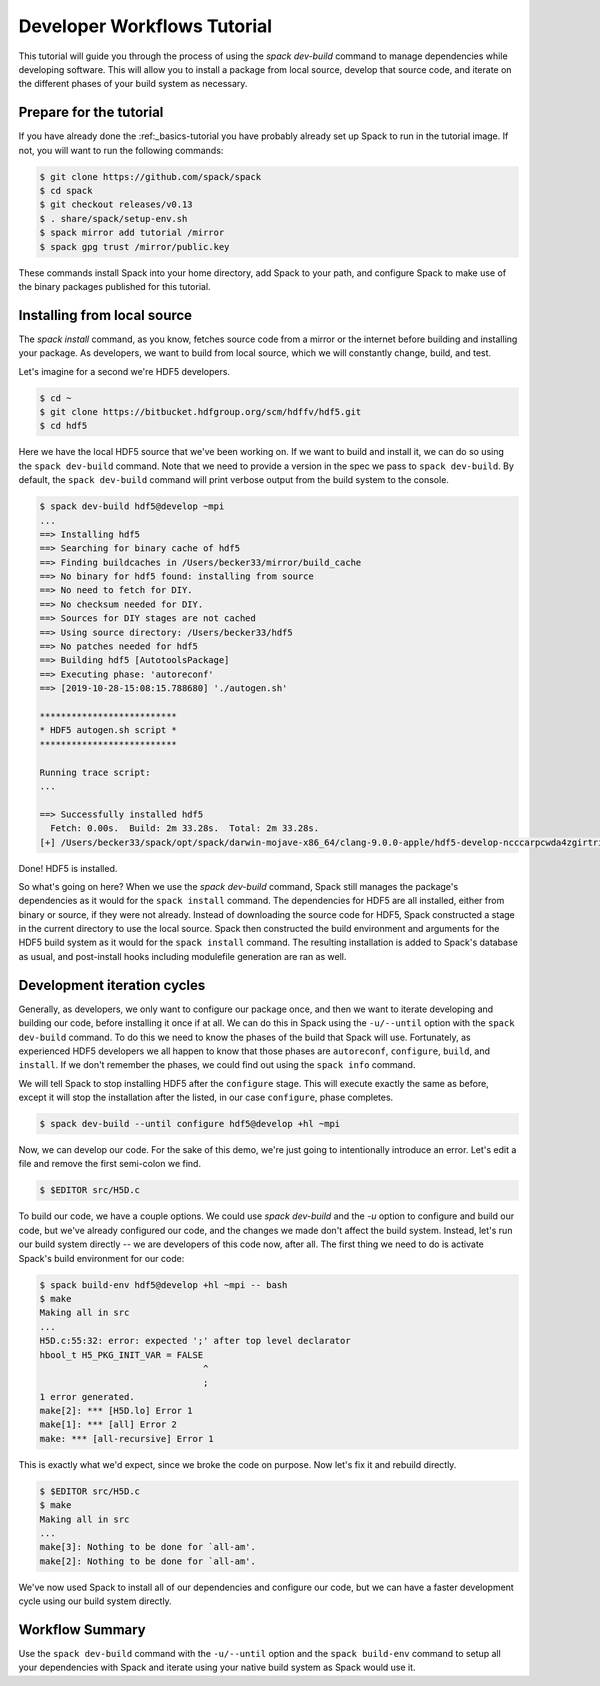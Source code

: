 .. Copyright 2013-2019 Lawrence Livermore National Security, LLC and other
   Spack Project Developers. See the top-level COPYRIGHT file for details.

   SPDX-License-Identifier: (Apache-2.0 OR MIT)

.. _developer-workflows-tutorial:

============================
Developer Workflows Tutorial
============================

This tutorial will guide you through the process of using the `spack
dev-build` command to manage dependencies while developing
software. This will allow you to install a package from local source,
develop that source code, and iterate on the different phases of your
build system as necessary.

-----------------------------
Prepare for the tutorial
-----------------------------

If you have already done the :ref:_basics-tutorial you have probably
already set up Spack to run in the tutorial image. If not, you will
want to run the following commands:

.. code-block:: console

  $ git clone https://github.com/spack/spack
  $ cd spack
  $ git checkout releases/v0.13
  $ . share/spack/setup-env.sh
  $ spack mirror add tutorial /mirror
  $ spack gpg trust /mirror/public.key

These commands install Spack into your home directory, add Spack to
your path, and configure Spack to make use of the binary packages
published for this tutorial.

-----------------------------
Installing from local source
-----------------------------

The `spack install` command, as you know, fetches source code from a
mirror or the internet before building and installing your package. As
developers, we want to build from local source, which we will
constantly change, build, and test.

Let's imagine for a second we're HDF5 developers.

.. code-block:: console

  $ cd ~
  $ git clone https://bitbucket.hdfgroup.org/scm/hdffv/hdf5.git
  $ cd hdf5

Here we have the local HDF5 source that we've been working on. If we
want to build and install it, we can do so using the ``spack
dev-build`` command. Note that we need to provide a version in the
spec we pass to ``spack dev-build``. By default, the ``spack
dev-build`` command will print verbose output from the build system to
the console.

.. code-block:: console

  $ spack dev-build hdf5@develop ~mpi
  ...
  ==> Installing hdf5
  ==> Searching for binary cache of hdf5
  ==> Finding buildcaches in /Users/becker33/mirror/build_cache
  ==> No binary for hdf5 found: installing from source
  ==> No need to fetch for DIY.
  ==> No checksum needed for DIY.
  ==> Sources for DIY stages are not cached
  ==> Using source directory: /Users/becker33/hdf5
  ==> No patches needed for hdf5
  ==> Building hdf5 [AutotoolsPackage]
  ==> Executing phase: 'autoreconf'
  ==> [2019-10-28-15:08:15.788680] './autogen.sh'

  **************************
  * HDF5 autogen.sh script *
  **************************

  Running trace script:
  ...

  ==> Successfully installed hdf5
    Fetch: 0.00s.  Build: 2m 33.28s.  Total: 2m 33.28s.
  [+] /Users/becker33/spack/opt/spack/darwin-mojave-x86_64/clang-9.0.0-apple/hdf5-develop-ncccarpcwda4zgirtricb7psqikcbrc4

Done! HDF5 is installed.

So what's going on here? When we use the `spack dev-build` command,
Spack still manages the package's dependencies as it would for the
``spack install`` command. The dependencies for HDF5 are all
installed, either from binary or source, if they were not
already. Instead of downloading the source code for HDF5, Spack
constructed a stage in the current directory to use the local
source. Spack then constructed the build environment and arguments for
the HDF5 build system as it would for the ``spack install``
command. The resulting installation is added to Spack's database as
usual, and post-install hooks including modulefile generation are ran
as well.

-----------------------------
Development iteration cycles
-----------------------------

Generally, as developers, we only want to configure our package once,
and then we want to iterate developing and building our code, before
installing it once if at all. We can do this in Spack using the
``-u/--until`` option with the ``spack dev-build`` command. To do this
we need to know the phases of the build that Spack will
use. Fortunately, as experienced HDF5 developers we all happen to know
that those phases are ``autoreconf``, ``configure``, ``build``, and
``install``. If we don't remember the phases, we could find out using
the ``spack info`` command.

.. code-block:: console
  :emphasize-lines: 54,55

  $ spack info hdf5
  AutotoolsPackage:   hdf5

  Description:
      HDF5 is a data model, library, and file format for storing and managing
      data. It supports an unlimited variety of datatypes, and is designed for
      flexible and efficient I/O and for high volume and complex data.

  Homepage: https://support.hdfgroup.org/HDF5/

  Tags:
      None

  Preferred version:
      1.10.5           https://support.hdfgroup.org/ftp/HDF5/releases/hdf5-1.10/hdf5-1.10.5/src/hdf5-1.10.5.tar.gz

  Safe versions:
      develop          [git] https://bitbucket.hdfgroup.org/scm/hdffv/hdf5.git on branch develop
      1.10.5           https://support.hdfgroup.org/ftp/HDF5/releases/hdf5-1.10/hdf5-1.10.5/src/hdf5-1.10.5.tar.gz
      1.10.4           https://support.hdfgroup.org/ftp/HDF5/releases/hdf5-1.10/hdf5-1.10.4/src/hdf5-1.10.4.tar.gz
      1.10.3           https://support.hdfgroup.org/ftp/HDF5/releases/hdf5-1.10/hdf5-1.10.3/src/hdf5-1.10.3.tar.gz
      1.10.2           https://support.hdfgroup.org/ftp/HDF5/releases/hdf5-1.10/hdf5-1.10.2/src/hdf5-1.10.2.tar.gz
      1.10.1           https://support.hdfgroup.org/ftp/HDF5/releases/hdf5-1.10/hdf5-1.10.1/src/hdf5-1.10.1.tar.gz
      1.10.0-patch1    https://support.hdfgroup.org/ftp/HDF5/releases/hdf5-1.10/hdf5-1.10.0-patch1/src/hdf5-1.10.0-patch1.tar.gz
      1.10.0           https://support.hdfgroup.org/ftp/HDF5/releases/hdf5-1.10/hdf5-1.10.0/src/hdf5-1.10.0.tar.gz
      1.8.21           https://support.hdfgroup.org/ftp/HDF5/releases/hdf5-1.8/hdf5-1.8.21/src/hdf5-1.8.21.tar.gz
      1.8.19           https://support.hdfgroup.org/ftp/HDF5/releases/hdf5-1.8/hdf5-1.8.19/src/hdf5-1.8.19.tar.gz
      1.8.18           https://support.hdfgroup.org/ftp/HDF5/releases/hdf5-1.8/hdf5-1.8.18/src/hdf5-1.8.18.tar.gz
      1.8.17           https://support.hdfgroup.org/ftp/HDF5/releases/hdf5-1.8/hdf5-1.8.17/src/hdf5-1.8.17.tar.gz
      1.8.16           https://support.hdfgroup.org/ftp/HDF5/releases/hdf5-1.8/hdf5-1.8.16/src/hdf5-1.8.16.tar.gz
      1.8.15           https://support.hdfgroup.org/ftp/HDF5/releases/hdf5-1.8/hdf5-1.8.15/src/hdf5-1.8.15.tar.gz
      1.8.14           https://support.hdfgroup.org/ftp/HDF5/releases/hdf5-1.8/hdf5-1.8.14/src/hdf5-1.8.14.tar.gz
      1.8.13           https://support.hdfgroup.org/ftp/HDF5/releases/hdf5-1.8/hdf5-1.8.13/src/hdf5-1.8.13.tar.gz
      1.8.12           https://support.hdfgroup.org/ftp/HDF5/releases/hdf5-1.8/hdf5-1.8.12/src/hdf5-1.8.12.tar.gz
      1.8.10           https://support.hdfgroup.org/ftp/HDF5/releases/hdf5-1.8/hdf5-1.8.10/src/hdf5-1.8.10.tar.gz

  Variants:
      Name [Default]      Allowed values    Description


      cxx [off]           True, False       Enable C++ support
      debug [off]         True, False       Builds a debug version of the
                                            library
      fortran [off]       True, False       Enable Fortran support
      hl [off]            True, False       Enable the high-level library
      mpi [on]            True, False       Enable MPI support
      pic [on]            True, False       Produce position-independent
                                            code (for shared libs)
      shared [on]         True, False       Builds a shared version of the
                                            library
      szip [off]          True, False       Enable szip support
      threadsafe [off]    True, False       Enable thread-safe
                                            capabilities

  Installation Phases:
      autoreconf    configure    build    install

  Build Dependencies:
      autoconf  automake  libtool  m4  mpi  szip  zlib

  Link Dependencies:
      mpi  szip  zlib

  Run Dependencies:
      None

  Virtual Packages:
      None

We will tell Spack to stop installing HDF5 after the ``configure``
stage. This will execute exactly the same as before, except it will
stop the installation after the listed, in our case ``configure``,
phase completes.

.. code-block:: console

  $ spack dev-build --until configure hdf5@develop +hl ~mpi

Now, we can develop our code. For the sake of this demo, we're just
going to intentionally introduce an error. Let's edit a file and
remove the first semi-colon we find.

.. code-block:: console

  $ $EDITOR src/H5D.c

To build our code, we have a couple options. We could use `spack
dev-build` and the `-u` option to configure and build our code, but
we've already configured our code, and the changes we made don't
affect the build system. Instead, let's run our build system directly
-- we are developers of this code now, after all. The first thing we
need to do is activate Spack's build environment for our code:

.. code-block:: console

  $ spack build-env hdf5@develop +hl ~mpi -- bash
  $ make
  Making all in src
  ...
  H5D.c:55:32: error: expected ';' after top level declarator
  hbool_t H5_PKG_INIT_VAR = FALSE
                                 ^
                                 ;
  1 error generated.
  make[2]: *** [H5D.lo] Error 1
  make[1]: *** [all] Error 2
  make: *** [all-recursive] Error 1

This is exactly what we'd expect, since we broke the code on
purpose. Now let's fix it and rebuild directly.

.. code-block:: console

  $ $EDITOR src/H5D.c
  $ make
  Making all in src
  ...
  make[3]: Nothing to be done for `all-am'.
  make[2]: Nothing to be done for `all-am'.

We've now used Spack to install all of our dependencies and configure
our code, but we can have a faster development cycle using our build
system directly.

-------------------
Workflow Summary
-------------------

Use the ``spack dev-build`` command with the ``-u/--until`` option and
the ``spack build-env`` command to setup all your dependencies with
Spack and iterate using your native build system as Spack would use it.
